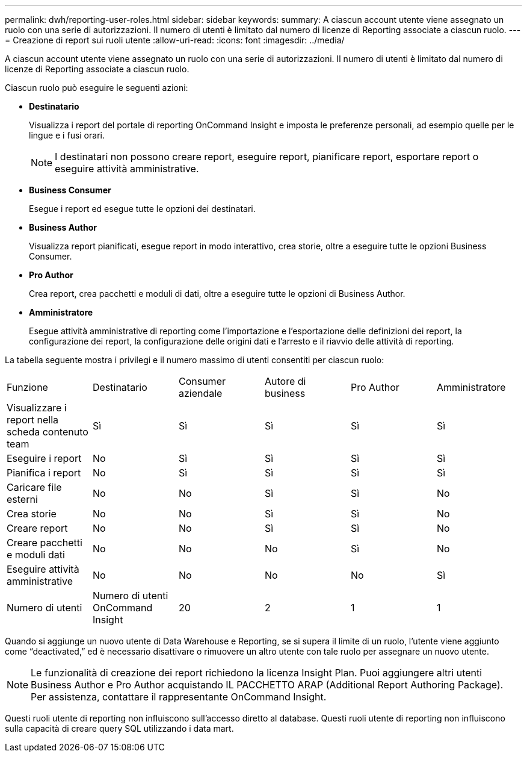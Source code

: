 ---
permalink: dwh/reporting-user-roles.html 
sidebar: sidebar 
keywords:  
summary: A ciascun account utente viene assegnato un ruolo con una serie di autorizzazioni. Il numero di utenti è limitato dal numero di licenze di Reporting associate a ciascun ruolo. 
---
= Creazione di report sui ruoli utente
:allow-uri-read: 
:icons: font
:imagesdir: ../media/


[role="lead"]
A ciascun account utente viene assegnato un ruolo con una serie di autorizzazioni. Il numero di utenti è limitato dal numero di licenze di Reporting associate a ciascun ruolo.

Ciascun ruolo può eseguire le seguenti azioni:

* *Destinatario*
+
Visualizza i report del portale di reporting OnCommand Insight e imposta le preferenze personali, ad esempio quelle per le lingue e i fusi orari.

+
[NOTE]
====
I destinatari non possono creare report, eseguire report, pianificare report, esportare report o eseguire attività amministrative.

====
* *Business Consumer*
+
Esegue i report ed esegue tutte le opzioni dei destinatari.

* *Business Author*
+
Visualizza report pianificati, esegue report in modo interattivo, crea storie, oltre a eseguire tutte le opzioni Business Consumer.

* *Pro Author*
+
Crea report, crea pacchetti e moduli di dati, oltre a eseguire tutte le opzioni di Business Author.

* *Amministratore*
+
Esegue attività amministrative di reporting come l'importazione e l'esportazione delle definizioni dei report, la configurazione dei report, la configurazione delle origini dati e l'arresto e il riavvio delle attività di reporting.



La tabella seguente mostra i privilegi e il numero massimo di utenti consentiti per ciascun ruolo:

|===


| Funzione | Destinatario | Consumer aziendale | Autore di business | Pro Author | Amministratore 


 a| 
Visualizzare i report nella scheda contenuto team
 a| 
Sì
 a| 
Sì
 a| 
Sì
 a| 
Sì
 a| 
Sì



 a| 
Eseguire i report
 a| 
No
 a| 
Sì
 a| 
Sì
 a| 
Sì
 a| 
Sì



 a| 
Pianifica i report
 a| 
No
 a| 
Sì
 a| 
Sì
 a| 
Sì
 a| 
Sì



 a| 
Caricare file esterni
 a| 
No
 a| 
No
 a| 
Sì
 a| 
Sì
 a| 
No



 a| 
Crea storie
 a| 
No
 a| 
No
 a| 
Sì
 a| 
Sì
 a| 
No



 a| 
Creare report
 a| 
No
 a| 
No
 a| 
Sì
 a| 
Sì
 a| 
No



 a| 
Creare pacchetti e moduli dati
 a| 
No
 a| 
No
 a| 
No
 a| 
Sì
 a| 
No



 a| 
Eseguire attività amministrative
 a| 
No
 a| 
No
 a| 
No
 a| 
No
 a| 
Sì



 a| 
Numero di utenti
 a| 
Numero di utenti OnCommand Insight
 a| 
20
 a| 
2
 a| 
1
 a| 
1

|===
Quando si aggiunge un nuovo utente di Data Warehouse e Reporting, se si supera il limite di un ruolo, l'utente viene aggiunto come "`deactivated,`" ed è necessario disattivare o rimuovere un altro utente con tale ruolo per assegnare un nuovo utente.

[NOTE]
====
Le funzionalità di creazione dei report richiedono la licenza Insight Plan. Puoi aggiungere altri utenti Business Author e Pro Author acquistando IL PACCHETTO ARAP (Additional Report Authoring Package). Per assistenza, contattare il rappresentante OnCommand Insight.

====
Questi ruoli utente di reporting non influiscono sull'accesso diretto al database. Questi ruoli utente di reporting non influiscono sulla capacità di creare query SQL utilizzando i data mart.
